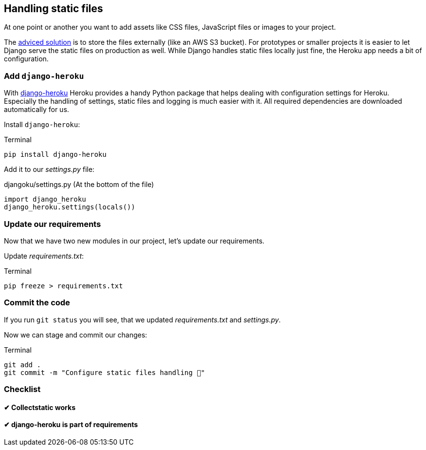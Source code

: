 == Handling static files

At one point or another you want to add assets like CSS files, JavaScript files or images to your project.

The https://devcenter.heroku.com/articles/s3[adviced solution] is to store the files externally (like an AWS S3 bucket).
For prototypes or smaller projects it is easier to let Django serve the static files on production as well.
While Django handles static files locally just fine, the Heroku app needs a bit of configuration.

=== Add `django-heroku`

With https://github.com/heroku/django-heroku[django-heroku] Heroku provides a handy Python package that helps dealing with configuration settings for Heroku.
Especially the handling of settings, static files and logging is much easier with it.
All required dependencies are downloaded automatically for us.

Install `django-heroku`:

.Terminal
[source, shell]
----
pip install django-heroku
----

Add it to our _settings.py_ file:

.djangoku/settings.py (At the bottom of the file)
[source, Python]
----
import django_heroku
django_heroku.settings(locals())
----

=== Update our requirements

Now that we have two new modules in our project, let’s update our requirements.

Update _requirements.txt_:

.Terminal
[source, shell]
----
pip freeze > requirements.txt
----

=== Commit the code

If you run `git status` you will see, that we updated _requirements.txt_ and _settings.py_.

Now we can stage and commit our changes:

.Terminal
[source, shell]
----
git add .
git commit -m "Configure static files handling 📂"
----


=== Checklist

==== ✔︎ Collectstatic works

==== ✔︎ django-heroku is part of requirements